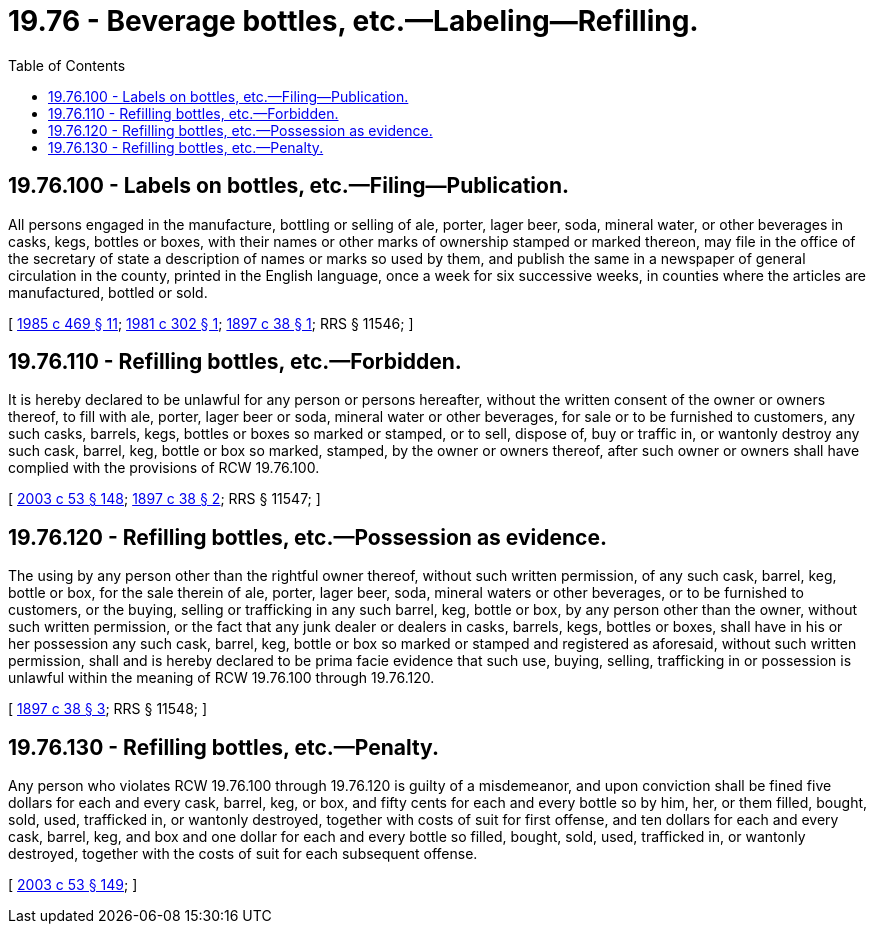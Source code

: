 = 19.76 - Beverage bottles, etc.—Labeling—Refilling.
:toc:

== 19.76.100 - Labels on bottles, etc.—Filing—Publication.
All persons engaged in the manufacture, bottling or selling of ale, porter, lager beer, soda, mineral water, or other beverages in casks, kegs, bottles or boxes, with their names or other marks of ownership stamped or marked thereon, may file in the office of the secretary of state a description of names or marks so used by them, and publish the same in a newspaper of general circulation in the county, printed in the English language, once a week for six successive weeks, in counties where the articles are manufactured, bottled or sold.

[ http://leg.wa.gov/CodeReviser/documents/sessionlaw/1985c469.pdf?cite=1985%20c%20469%20§%2011[1985 c 469 § 11]; http://leg.wa.gov/CodeReviser/documents/sessionlaw/1981c302.pdf?cite=1981%20c%20302%20§%201[1981 c 302 § 1]; http://leg.wa.gov/CodeReviser/documents/sessionlaw/1897c38.pdf?cite=1897%20c%2038%20§%201[1897 c 38 § 1]; RRS § 11546; ]

== 19.76.110 - Refilling bottles, etc.—Forbidden.
It is hereby declared to be unlawful for any person or persons hereafter, without the written consent of the owner or owners thereof, to fill with ale, porter, lager beer or soda, mineral water or other beverages, for sale or to be furnished to customers, any such casks, barrels, kegs, bottles or boxes so marked or stamped, or to sell, dispose of, buy or traffic in, or wantonly destroy any such cask, barrel, keg, bottle or box so marked, stamped, by the owner or owners thereof, after such owner or owners shall have complied with the provisions of RCW 19.76.100.

[ http://lawfilesext.leg.wa.gov/biennium/2003-04/Pdf/Bills/Session%20Laws/Senate/5758.SL.pdf?cite=2003%20c%2053%20§%20148[2003 c 53 § 148]; http://leg.wa.gov/CodeReviser/documents/sessionlaw/1897c38.pdf?cite=1897%20c%2038%20§%202[1897 c 38 § 2]; RRS § 11547; ]

== 19.76.120 - Refilling bottles, etc.—Possession as evidence.
The using by any person other than the rightful owner thereof, without such written permission, of any such cask, barrel, keg, bottle or box, for the sale therein of ale, porter, lager beer, soda, mineral waters or other beverages, or to be furnished to customers, or the buying, selling or trafficking in any such barrel, keg, bottle or box, by any person other than the owner, without such written permission, or the fact that any junk dealer or dealers in casks, barrels, kegs, bottles or boxes, shall have in his or her possession any such cask, barrel, keg, bottle or box so marked or stamped and registered as aforesaid, without such written permission, shall and is hereby declared to be prima facie evidence that such use, buying, selling, trafficking in or possession is unlawful within the meaning of RCW 19.76.100 through 19.76.120.

[ http://leg.wa.gov/CodeReviser/documents/sessionlaw/1897c38.pdf?cite=1897%20c%2038%20§%203[1897 c 38 § 3]; RRS § 11548; ]

== 19.76.130 - Refilling bottles, etc.—Penalty.
Any person who violates RCW 19.76.100 through 19.76.120 is guilty of a misdemeanor, and upon conviction shall be fined five dollars for each and every cask, barrel, keg, or box, and fifty cents for each and every bottle so by him, her, or them filled, bought, sold, used, trafficked in, or wantonly destroyed, together with costs of suit for first offense, and ten dollars for each and every cask, barrel, keg, and box and one dollar for each and every bottle so filled, bought, sold, used, trafficked in, or wantonly destroyed, together with the costs of suit for each subsequent offense.

[ http://lawfilesext.leg.wa.gov/biennium/2003-04/Pdf/Bills/Session%20Laws/Senate/5758.SL.pdf?cite=2003%20c%2053%20§%20149[2003 c 53 § 149]; ]

